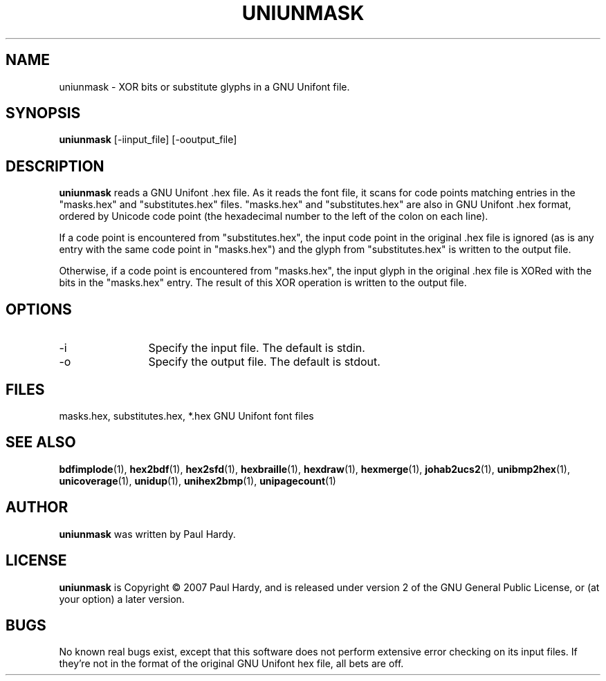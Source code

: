 .TH UNIUNMASK 1 "2008 Jul 6"
.SH NAME
uniunmask \- XOR bits or substitute glyphs in a GNU Unifont file.
.SH SYNOPSIS
.br
.B uniunmask
[-iinput_file] [-ooutput_file]
.SH DESCRIPTION
.B uniunmask
reads a GNU Unifont .hex file.  As it reads the font file, it scans
for code points matching entries in the "masks.hex" and "substitutes.hex"
files.  "masks.hex" and "substitutes.hex" are also in GNU Unifont .hex
format, ordered by Unicode code point (the hexadecimal number to the
left of the colon on each line).
.PP
If a code point is encountered from "substitutes.hex", the input code
point in the original .hex file is ignored (as is any entry with the
same code point in "masks.hex") and the glyph from "substitutes.hex"
is written to the output file.
.PP
Otherwise, if a code point is encountered from "masks.hex", the input
glyph in the original .hex file is XORed with the bits in the "masks.hex"
entry.  The result of this XOR operation is written to the output file.
.PP
.SH OPTIONS
.TP 12
-i
Specify the input file. The default is stdin.
.TP
-o
Specify the output file. The default is stdout.
.SH FILES
.TP 15
masks.hex, substitutes.hex, *.hex GNU Unifont font files
.SH SEE ALSO
.BR bdfimplode (1),
.BR hex2bdf (1),
.BR hex2sfd (1),
.BR hexbraille (1),
.BR hexdraw (1),
.BR hexmerge (1),
.BR johab2ucs2 (1),
.BR unibmp2hex (1),
.BR unicoverage (1),
.BR unidup (1),
.BR unihex2bmp (1),
.BR unipagecount (1)
.SH AUTHOR
.B uniunmask
was written by Paul Hardy.
.SH LICENSE
.B uniunmask
is Copyright \(co 2007 Paul Hardy, and is released under version 2 of
the GNU General Public License, or (at your option) a later version.
.SH BUGS
No known real bugs exist, except that this software does not perform
extensive error checking on its input files.  If they're not in the
format of the original GNU Unifont hex file, all bets are off.
